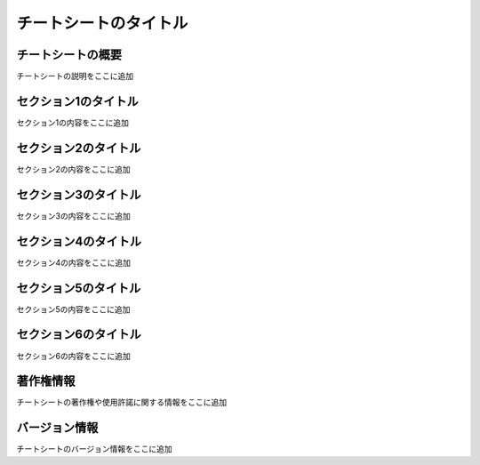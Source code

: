 チートシートのタイトル
===================

チートシートの概要
-------------------

チートシートの説明をここに追加

セクション1のタイトル
---------------------

セクション1の内容をここに追加

セクション2のタイトル
---------------------

セクション2の内容をここに追加

セクション3のタイトル
---------------------

セクション3の内容をここに追加

セクション4のタイトル
---------------------

セクション4の内容をここに追加

セクション5のタイトル
---------------------

セクション5の内容をここに追加

セクション6のタイトル
---------------------

セクション6の内容をここに追加

著作権情報
---------------------

チートシートの著作権や使用許諾に関する情報をここに追加

バージョン情報
---------------------

チートシートのバージョン情報をここに追加
